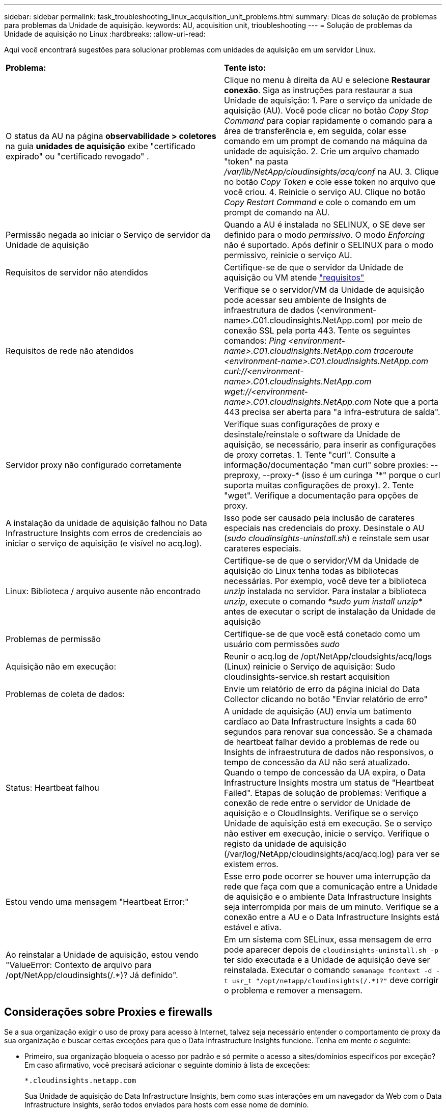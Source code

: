 ---
sidebar: sidebar 
permalink: task_troubleshooting_linux_acquisition_unit_problems.html 
summary: Dicas de solução de problemas para problemas da Unidade de aquisição. 
keywords: AU, acquisition unit, trioubleshooting 
---
= Solução de problemas da Unidade de aquisição no Linux
:hardbreaks:
:allow-uri-read: 


[role="lead"]
Aqui você encontrará sugestões para solucionar problemas com unidades de aquisição em um servidor Linux.

|===


| *Problema:* | *Tente isto:* 


| O status da AU na página *observabilidade > coletores* na guia *unidades de aquisição* exibe "certificado expirado" ou "certificado revogado" . | Clique no menu à direita da AU e selecione *Restaurar conexão*. Siga as instruções para restaurar a sua Unidade de aquisição: 1. Pare o serviço da unidade de aquisição (AU). Você pode clicar no botão _Copy Stop Command_ para copiar rapidamente o comando para a área de transferência e, em seguida, colar esse comando em um prompt de comando na máquina da unidade de aquisição. 2. Crie um arquivo chamado "token" na pasta _/var/lib/NetApp/cloudinsights/acq/conf_ na AU. 3. Clique no botão _Copy Token_ e cole esse token no arquivo que você criou. 4. Reinicie o serviço AU. Clique no botão _Copy Restart Command_ e cole o comando em um prompt de comando na AU. 


| Permissão negada ao iniciar o Serviço de servidor da Unidade de aquisição | Quando a AU é instalada no SELINUX, o SE deve ser definido para o modo _permissivo_.  O modo _Enforcing_ não é suportado.  Após definir o SELINUX para o modo permissivo, reinicie o serviço AU. 


| Requisitos de servidor não atendidos | Certifique-se de que o servidor da Unidade de aquisição ou VM atende link:concept_acquisition_unit_requirements.html["requisitos"] 


| Requisitos de rede não atendidos | Verifique se o servidor/VM da Unidade de aquisição pode acessar seu ambiente de Insights de infraestrutura de dados (<environment-name>.C01.cloudinsights.NetApp.com) por meio de conexão SSL pela porta 443. Tente os seguintes comandos: _Ping <environment-name>.C01.cloudinsights.NetApp.com_ _traceroute <environment-name>.C01.cloudinsights.NetApp.com_ _curl://<environment-name>.C01.cloudinsights.NetApp.com_ _wget://<environment-name>.C01.cloudinsights.NetApp.com_ Note que a porta 443 precisa ser aberta para "a infra-estrutura de saída". 


| Servidor proxy não configurado corretamente | Verifique suas configurações de proxy e desinstale/reinstale o software da Unidade de aquisição, se necessário, para inserir as configurações de proxy corretas. 1. Tente "curl". Consulte a informação/documentação "man curl" sobre proxies: --preproxy, --proxy-* (isso é um curinga "*" porque o curl suporta muitas configurações de proxy). 2. Tente "wget". Verifique a documentação para opções de proxy. 


| A instalação da unidade de aquisição falhou no Data Infrastructure Insights com erros de credenciais ao iniciar o serviço de aquisição (e visível no acq.log). | Isso pode ser causado pela inclusão de carateres especiais nas credenciais do proxy. Desinstale o AU (_sudo cloudinsights-uninstall.sh_) e reinstale sem usar carateres especiais. 


| Linux: Biblioteca / arquivo ausente não encontrado | Certifique-se de que o servidor/VM da Unidade de aquisição do Linux tenha todas as bibliotecas necessárias. Por exemplo, você deve ter a biblioteca _unzip_ instalada no servidor. Para instalar a biblioteca _unzip_, execute o comando _*sudo yum install unzip*_ antes de executar o script de instalação da Unidade de aquisição 


| Problemas de permissão | Certifique-se de que você está conetado como um usuário com permissões _sudo_ 


| Aquisição não em execução: | Reunir o acq.log de /opt/NetApp/cloudsights/acq/logs (Linux) reinicie o Serviço de aquisição: Sudo cloudinsights-service.sh restart acquisition 


| Problemas de coleta de dados: | Envie um relatório de erro da página inicial do Data Collector clicando no botão "Enviar relatório de erro" 


| Status: Heartbeat falhou | A unidade de aquisição (AU) envia um batimento cardíaco ao Data Infrastructure Insights a cada 60 segundos para renovar sua concessão. Se a chamada de heartbeat falhar devido a problemas de rede ou Insights de infraestrutura de dados não responsivos, o tempo de concessão da AU não será atualizado. Quando o tempo de concessão da UA expira, o Data Infrastructure Insights mostra um status de "Heartbeat Failed". Etapas de solução de problemas: Verifique a conexão de rede entre o servidor de Unidade de aquisição e o CloudInsights. Verifique se o serviço Unidade de aquisição está em execução. Se o serviço não estiver em execução, inicie o serviço. Verifique o registo da unidade de aquisição (/var/log/NetApp/cloudinsights/acq/acq.log) para ver se existem erros. 


| Estou vendo uma mensagem "Heartbeat Error:" | Esse erro pode ocorrer se houver uma interrupção da rede que faça com que a comunicação entre a Unidade de aquisição e o ambiente Data Infrastructure Insights seja interrompida por mais de um minuto. Verifique se a conexão entre a AU e o Data Infrastructure Insights está estável e ativa. 


| Ao reinstalar a Unidade de aquisição, estou vendo "ValueError: Contexto de arquivo para /opt/NetApp/cloudinsights(/.*)? Já definido". | Em um sistema com SELinux, essa mensagem de erro pode aparecer depois de `cloudinsights-uninstall.sh -p` ter sido executada e a Unidade de aquisição deve ser reinstalada. Executar o comando `semanage fcontext -d -t usr_t "/opt/netapp/cloudinsights(/.*)?"` deve corrigir o problema e remover a mensagem. 
|===


== Considerações sobre Proxies e firewalls

Se a sua organização exigir o uso de proxy para acesso à Internet, talvez seja necessário entender o comportamento de proxy da sua organização e buscar certas exceções para que o Data Infrastructure Insights funcione. Tenha em mente o seguinte:

* Primeiro, sua organização bloqueia o acesso por padrão e só permite o acesso a sites/domínios específicos por exceção? Em caso afirmativo, você precisará adicionar o seguinte domínio à lista de exceções:
+
 *.cloudinsights.netapp.com
+
Sua Unidade de aquisição do Data Infrastructure Insights, bem como suas interações em um navegador da Web com o Data Infrastructure Insights, serão todos enviados para hosts com esse nome de domínio.

* Em segundo lugar, alguns proxies tentam executar a inspeção TLS/SSL, personificando sites da Web Insights de infraestrutura de dados com certificados digitais não gerados pelo NetApp. O modelo de segurança da Unidade de aquisição do Data Infrastructure Insights é fundamentalmente incompatível com essas tecnologias. Você também precisaria do nome de domínio acima excetuado dessa funcionalidade para que a Unidade de aquisição do Data Infrastructure Insights faça login com sucesso no Data Infrastructure Insights e facilite a descoberta de dados.


Caso o proxy esteja configurado para inspeção de tráfego, o ambiente Data Infrastructure Insights deve ser adicionado a uma lista de exceções na configuração do proxy. O formato e a configuração dessa lista de exceções variam de acordo com o ambiente proxy e as ferramentas, mas, em geral, você deve adicionar os URLs dos servidores Data Infrastructure Insights a essa lista de exceções para permitir que a AU se comunique adequadamente com esses servidores.

A maneira mais simples de fazer isso é adicionar o próprio domínio Data Infrastructure Insights à lista de exceções:

 *.cloudinsights.netapp.com
No caso em que o proxy não está configurado para inspeção de tráfego, uma lista de exceções pode ou não ser necessária. Se você não tiver certeza se precisa adicionar o Data Infrastructure Insights a uma lista de exceções, ou se tiver dificuldades em instalar ou executar o Data Infrastructure Insights devido à configuração de proxy e/ou firewall, fale com sua equipe de administração de proxy para configurar o gerenciamento do proxy de intercetação SSL.



=== Visualização de endpoints Proxy

Você pode visualizar seus endpoints proxy clicando no link *Configurações de proxy* ao escolher um coletor de dados durante a integração ou no link em _Configurações de proxy_ na página *Ajuda > suporte*. Uma tabela como a seguinte é exibida. Se você tiver o Workload Security no seu ambiente, os URLs de endpoint configurados também serão exibidos nesta lista.

image:ProxyEndpoints_NewTable.png["Tabela de pontos finais do proxy"]



== Recursos

Dicas adicionais de solução de problemas podem ser encontradas emlink:https://kb.netapp.com/Cloud/ncds/nds/dii/dii_kbs["Base de conhecimento da NetApp"] (é necessário fazer login no suporte).

Informações adicionais de suporte podem ser encontradas na página Insights de infraestrutura de dadoslink:concept_requesting_support.html["Suporte"].
